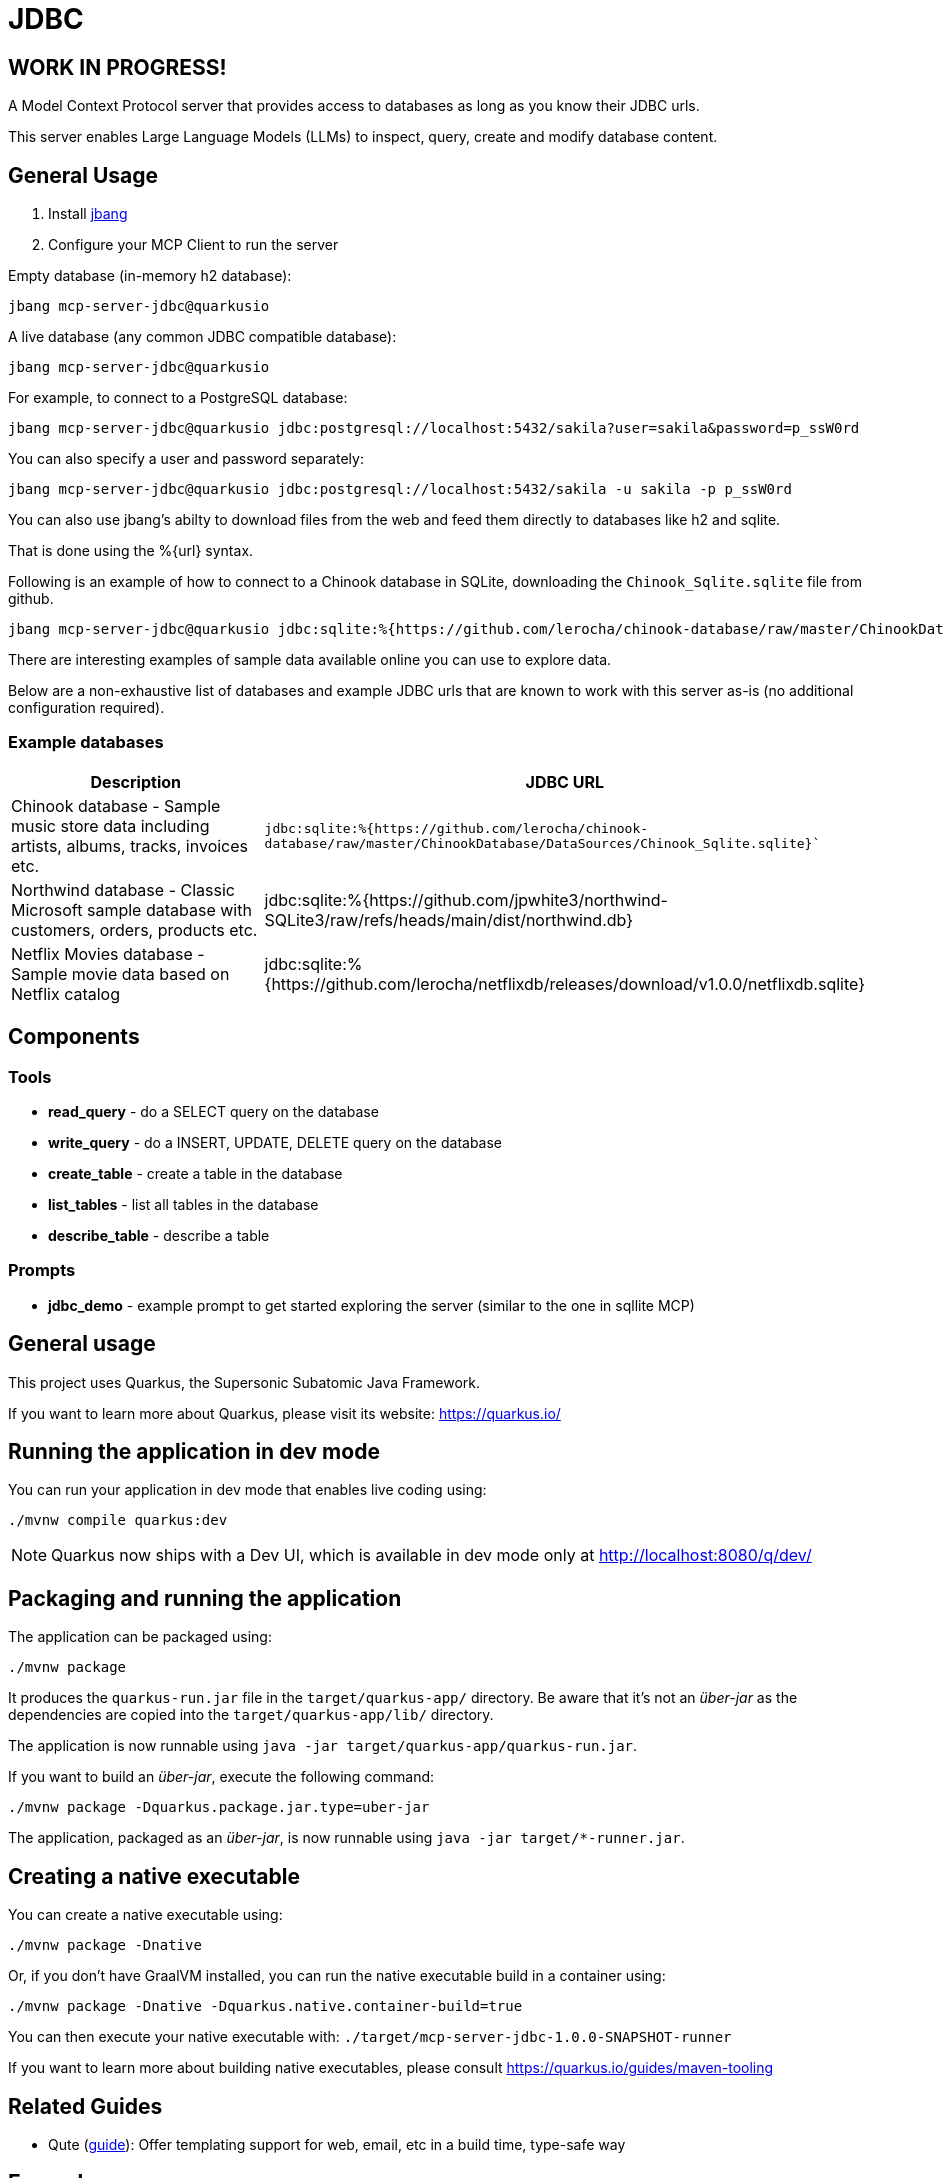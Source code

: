 = JDBC
:jdbcalias: mcp-server-jdbc@quarkusio

== WORK IN PROGRESS!

A Model Context Protocol server that provides access to databases as long as you know their JDBC urls.

This server enables Large Language Models (LLMs) to inspect, query, create and modify database content.

== General Usage 

1. Install https://www.jbang.dev/download/[jbang]
2. Configure your MCP Client to run the server

Empty database (in-memory h2 database):

[source,shell,subs="attributes"]
----
jbang {jdbcalias}
----

A live database (any common JDBC compatible database):

[source,shell,subs="attributes"]
----
jbang {jdbcalias} <jdbc_url>
----

For example, to connect to a PostgreSQL database:

[source,shell,subs="attributes"]
----
jbang {jdbcalias} jdbc:postgresql://localhost:5432/sakila?user=sakila&password=p_ssW0rd
----

You can also specify a user and password separately:

[source,shell,subs="attributes"]
----
jbang {jdbcalias} jdbc:postgresql://localhost:5432/sakila -u sakila -p p_ssW0rd
----

You can also use jbang's abilty to download files from the web and feed them directly to databases like h2 and sqlite.

That is done using the %{url} syntax.

Following is an example of how to connect to a Chinook database in SQLite, downloading the `Chinook_Sqlite.sqlite` file from github.

[source,shell,subs="attributes"]
----
jbang {jdbcalias} jdbc:sqlite:%{https://github.com/lerocha/chinook-database/raw/master/ChinookDatabase/DataSources/Chinook_Sqlite.sqlite}
----

There are interesting examples of sample data available online you can use to explore data.

Below are a non-exhaustive list of databases and example JDBC urls that are known to work with this server as-is (no additional configuration required).

=== Example databases 

|===
|Description |JDBC URL

|Chinook database - Sample music store data including artists, albums, tracks, invoices etc.
|`jdbc:sqlite:%{https://github.com/lerocha/chinook-database/raw/master/ChinookDatabase/DataSources/Chinook_Sqlite.sqlite}``

|Northwind database - Classic Microsoft sample database with customers, orders, products etc.
|jdbc:sqlite:%{https://github.com/jpwhite3/northwind-SQLite3/raw/refs/heads/main/dist/northwind.db}

|Netflix Movies database - Sample movie data based on Netflix catalog
|jdbc:sqlite:%{https://github.com/lerocha/netflixdb/releases/download/v1.0.0/netflixdb.sqlite}
|===

== Components

=== Tools 

* *read_query* - do a SELECT query on the database
* *write_query* - do a INSERT, UPDATE, DELETE query on the database
* *create_table* - create a table in the database
* *list_tables* - list all tables in the database
* *describe_table* - describe a table

=== Prompts

* *jdbc_demo* - example prompt to get started exploring the server (similar to the one in sqllite MCP)

== General usage

This project uses Quarkus, the Supersonic Subatomic Java Framework.

If you want to learn more about Quarkus, please visit its website: https://quarkus.io/

== Running the application in dev mode

You can run your application in dev mode that enables live coding using:

[source,shell]
----
./mvnw compile quarkus:dev
----

[NOTE]
====
Quarkus now ships with a Dev UI, which is available in dev mode only at http://localhost:8080/q/dev/
====

== Packaging and running the application

The application can be packaged using:

[source,shell]
----
./mvnw package
----

It produces the `quarkus-run.jar` file in the `target/quarkus-app/` directory.
Be aware that it's not an _über-jar_ as the dependencies are copied into the `target/quarkus-app/lib/` directory.

The application is now runnable using `java -jar target/quarkus-app/quarkus-run.jar`.

If you want to build an _über-jar_, execute the following command:

[source,shell]
----
./mvnw package -Dquarkus.package.jar.type=uber-jar
----

The application, packaged as an _über-jar_, is now runnable using `java -jar target/*-runner.jar`.

== Creating a native executable

You can create a native executable using:

[source,shell]
----
./mvnw package -Dnative
----

Or, if you don't have GraalVM installed, you can run the native executable build in a container using:

[source,shell]
----
./mvnw package -Dnative -Dquarkus.native.container-build=true
----

You can then execute your native executable with: `./target/mcp-server-jdbc-1.0.0-SNAPSHOT-runner`

If you want to learn more about building native executables, please consult https://quarkus.io/guides/maven-tooling

== Related Guides

* Qute (link:https://quarkus.io/guides/qute[guide]): Offer templating support for web, email, etc in a build time, type-safe way

== Examples

=== Sakiladb in PostgreSQL

Using https://github.com/sakiladb/postgres

[source]
----
podman run -p 5432:5432 -d sakiladb/postgres:latest
----

[source]
----
jbang mcpjdbc.java -Djdbc.url="jdbc:postgresql://localhost:5432/sakila?user=sakila&password=p_ssW0rd"
----

=== Northwind 

https://github.com/bradymholt/docker-postgresql-northwind

=== Chinook

[source]
----
jdbc:sqlite:%{https://github.com/lerocha/chinook-database/raw/master/ChinookDatabase/DataSources/Chinook_Sqlite.sqlite}
----
